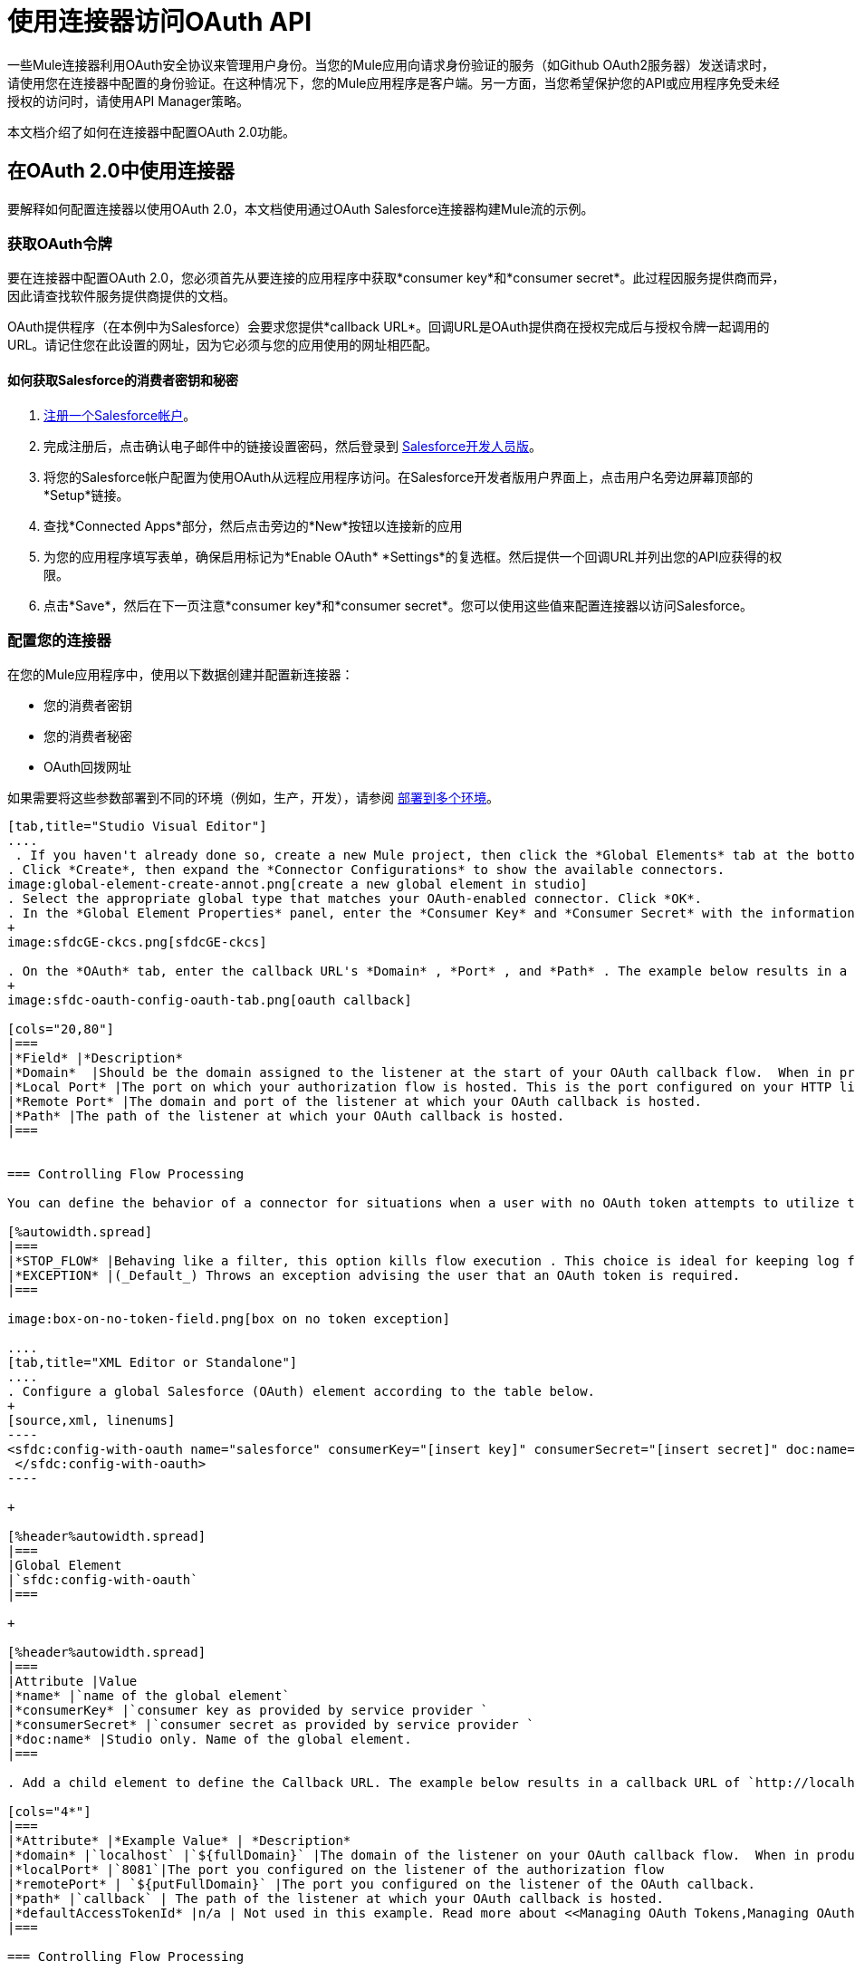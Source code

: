 = 使用连接器访问OAuth API
:keywords: oauth, authentication, oauth 2, client authentication

一些Mule连接器利用OAuth安全协议来管理用户身份。当您的Mule应用向请求身份验证的服务（如Github OAuth2服务器）发送请求时，请使用您在连接器中配置的身份验证。在这种情况下，您的Mule应用程序是客户端。另一方面，当您希望保护您的API或应用程序免受未经授权的访问时，请使用API​​ Manager策略。

本文档介绍了如何在连接器中配置OAuth 2.0功能。

== 在OAuth 2.0中使用连接器

要解释如何配置连接器以使用OAuth 2.0，本文档使用通过OAuth Salesforce连接器构建Mule流的示例。

=== 获取OAuth令牌

要在连接器中配置OAuth 2.0，您必须首先从要连接的应用程序中获取*consumer key*和*consumer secret*。此过程因服务提供商而异，因此请查找软件服务提供商提供的文档。

OAuth提供程序（在本例中为Salesforce）会要求您提供*callback URL*。回调URL是OAuth提供商在授权完成后与授权令牌一起调用的URL。请记住您在此设置的网址，因为它必须与您的应用使用的网址相匹配。

==== 如何获取Salesforce的消费者密钥和秘密

.  link:http://www.developerforce.com/events/regular/registration.php[注册一个Salesforce帐户]。
. 完成注册后，点击确认电子邮件中的链接设置密码，然后登录到 link:http://developer.force.com/[Salesforce开发人员版]。
. 将您的Salesforce帐户配置为使用OAuth从远程应用程序访问。在Salesforce开发者版用户界面上，点击用户名旁边屏幕顶部的*Setup*链接。
. 查找*Connected Apps*部分，然后点击旁边的*New*按钮以连接新的应用
. 为您的应用程序填写表单，确保启用标记为*Enable OAuth* *Settings*的复选框。然后提供一个回调URL并列出您的API应获得的权限。
.  点击*Save*，然后在下一页注意*consumer key*和*consumer secret*。您可以使用这些值来配置连接器以访问Salesforce。

=== 配置您的连接器

在您的Mule应用程序中，使用以下数据创建并配置新连接器：

* 您的消费者密钥
* 您的消费者秘密
*  OAuth回拨网址

如果需要将这些参数部署到不同的环境（例如，生产，开发），请参阅 link:/mule-user-guide/v/3.8/deploying-to-multiple-environments[部署到多个环境]。

[tabs]
------
[tab,title="Studio Visual Editor"]
....
 . If you haven't already done so, create a new Mule project, then click the *Global Elements* tab at the bottom of the canvas.
. Click *Create*, then expand the *Connector Configurations* to show the available connectors.
image:global-element-create-annot.png[create a new global element in studio]
. Select the appropriate global type that matches your OAuth-enabled connector. Click *OK*. 
. In the *Global Element Properties* panel, enter the *Consumer Key* and *Consumer Secret* with the information that the software service provider gave you.
+
image:sfdcGE-ckcs.png[sfdcGE-ckcs]

. On the *OAuth* tab, enter the callback URL's *Domain* , *Port* , and *Path* . The example below results in a callback URL of `http://localhost:8081/callback`.
+
image:sfdc-oauth-config-oauth-tab.png[oauth callback]  

[cols="20,80"]
|===
|*Field* |*Description*
|*Domain*  |Should be the domain assigned to the listener at the start of your OAuth callback flow.  When in production, this is the domain on which your application is hosted.
|*Local Port* |The port on which your authorization flow is hosted. This is the port configured on your HTTP listener, for example, `8081`
|*Remote Port* |The domain and port of the listener at which your OAuth callback is hosted.
|*Path* |The path of the listener at which your OAuth callback is hosted.
|===


=== Controlling Flow Processing

You can define the behavior of a connector for situations when a user with no OAuth token attempts to utilize the service (that is, the user is not yet authenticated via OAuth). Use the *On No Token* field to select one of the following two options.

[%autowidth.spread]
|===
|*STOP_FLOW* |Behaving like a filter, this option kills flow execution . This choice is ideal for keeping log files light as it doesn't create exceptions before you have had a chance to authorize your connector to access the OAuth provider.
|*EXCEPTION* |(_Default_) Throws an exception advising the user that an OAuth token is required.
|===

image:box-on-no-token-field.png[box on no token exception]

....
[tab,title="XML Editor or Standalone"]
....
. Configure a global Salesforce (OAuth) element according to the table below.
+
[source,xml, linenums]
----
<sfdc:config-with-oauth name="salesforce" consumerKey="[insert key]" consumerSecret="[insert secret]" doc:name="Salesforce (OAuth)">
 </sfdc:config-with-oauth>
----

+

[%header%autowidth.spread]
|===
|Global Element
|`sfdc:config-with-oauth`
|===

+

[%header%autowidth.spread]
|===
|Attribute |Value
|*name* |`name of the global element`
|*consumerKey* |`consumer key as provided by service provider `
|*consumerSecret* |`consumer secret as provided by service provider `
|*doc:name* |Studio only. Name of the global element. 
|===

. Add a child element to define the Callback URL. The example below results in a callback URL of `http://localhost:8081/callback`.

[cols="4*"]
|===
|*Attribute* |*Example Value* | *Description*
|*domain* |`localhost` |`${fullDomain}` |The domain of the listener on your OAuth callback flow.  When in production, this is the domain on which your application is hosted.
|*localPort* |`8081`|The port you configured on the listener of the authorization flow
|*remotePort* | `${putFullDomain}` |The port you configured on the listener of the OAuth callback.
|*path* |`callback` | The path of the listener at which your OAuth callback is hosted.
|*defaultAccessTokenId* |n/a | Not used in this example. Read more about <<Managing OAuth Tokens,Managing OAuth Tokens>>.
|===

=== Controlling Flow Processing

You can configure your connector to define the behavior of a connector when a user with no OAuth token attempts to utilize the service (i.e. the user is not yet authenticated via OAuth). Use the *onNoToken* attribute to define one of the following two options. +

[%autowidth.spread]
|===
|*STOP_FLOW* |Behaving like a filter, this option kills flow execution. This choice is ideal for keeping log files light as it doesn't create exceptions before you have had a chance to authorize your connector to access the OAuth provider.
|*EXCEPTION* |(_Default_) Throws an exception advising the user that an OAuth token is required
|===

[source,xml, linenums]
----
<sfdc:config-with-oauth name="salesforce" consumerKey="[insert key]" consumerSecret="[insert secret]" doc:name="Salesforce (OAuth)" onNoToken="[STOP_FLOW]">
    <sfdc:oauth-callback-config domain="localhost" remotePort="8082" path="callback"/>
 </sfdc:config-with-oauth>
----
....
------


== 创建授权流程

在最终用户应用程序可以通过服务提供商的API执行任何操作之前，它必须获得身份验证才能执行此操作。为了使认证成为可能，请在您的Mule应用程序中使用*authorization flow*。此授权流程请求，然后从OAuth提供程序获取身份验证令牌。它由一个HTTP侦听器和一个Salesforce连接器组成，该连接器使用您创建的全局Salesforce（OAuth）元素执行Salesforce的授权操作。

[tabs]
------
[tab,title="Studio Visual Editor"]
....
. Drag processors onto the canvas to build a Mule flow. See the one below using the HTTP Listener and OAuth enabled Salesforce connector.
+
image:sfdc-test-oauth-flow.png[sfdc oauth example flow]


. Create a new connector configuration element for the HTTP connector, set the *Host* and *Port* to correspond to the callback URL that you set in your global element. (In the example, the callback URL is `http://localhost:8081/callback`.) In this case, also set the *Path* in the connector to `callback`.
. Click the Salesforce connector to open its properties editor, then use the drop-down *Connector Configuration* to select the global Salesforce connector element you configured for OAuth in the previous section. 
. Configure any additional fields required by the connector. See below for configuration details for this example.
+
[%header%autowidth.spread]
|===
|Field |Value
|*Connector Configuration* |The name of the global element you created for your connector.
|*Operation* |`Authorize`
|*Access Token URL* |(_Optional_) See below. +
 Example: `+https://na1.salesforce.com/services/oauth2/token+`
|*Authorization URL* |(_Optional_) See below. +
Example: `+https://na1.salesforce.com/services/oauth2/authorize+`
|*Display* |`PAGE`
|===

+
image:sfdc-oauth-properties-window.png[sfdc oauth props]
+


=== Access Token and Authorization URLs

Some service providers expose unique URLs to acquire access tokens and perform authorization (For example, a service provider many expose one URL for sandbox development, and one URL for production).  +

[%header,cols="2*"]
|===
|Attribute |Description
|*Authorization URL* |_(Optional)_ Defined by the service provider, the URL to which the resource owner is redirected to grant authorization to the connector.
|*Access Token URL* |_(Optional)_ Defined by the service provider, the URL to obtain an access token.
|*Access Token Id* |_(Optional)_ (_Default value_: connector configuration name) +
The OAuth accessTokenId within which Mule stores tokens.
|===

=== Scopes

Depending on the service provider, you may have the option to define scopes . A *scope* gives you access to perform a set of particular actions, such as viewing contacts, posting items, changing passwords, etc. The Salesforce connector does not use scopes.

Should a connectors require scope configuration, Studio includes the scopes as configurable fields in the properties editor. If the connector you wish to use makes use of scopes , refer to the link:http://www.mulesoft.org/connectors[connector's specific documentation] to determine which values are valid.
....
[tab,title="XML Editor or Standalone"]
....
. Create an authorization flow, starting with an HTTP listener. Set the values of attributes according to the tables below. 
+
[%header%autowidth.spread]
|===
|Element
|`http:listener`
|===
+
[%header%autowidth.spread]
|===
|Attribute |Value
|*config-ref* |`HTTP_Listener_Configuration`
|*path* |`localhost`
|===
+
. Create a global configuration element for the HTTP Listener +
+
[%header%autowidth.spread]
|===
|Element
|`http:listener-config`
|===
+
[%header%autowidth.spread]
|===
|Attribute |Value
|*name* |`HTTP_Listener_Configuration`
|*path* |`localhost`
|*port ** |`8081`
|===
+
*The port _must_ correspond to the `remotePort` attribute in your `oauth-callback-config`.
. Add a Salesforce connector to the flow. Set the values of attributes according to the tables below. 
+
[%header%autowidth.spread]
|===
|Element
|`sfdc:authorize`
|===
+
[%header%autowidth.spread]
|===
|Attribute |Value
|*config-ref* |The name of the global element you created for your connector.
|*accessTokenUrl* |(_Optional_) See below. Example: `https://na1.salesforce.com/services/oauth2/token`
|*authorizationUrl* |(_Optional_) See below. Example: `https://na1.salesforce.com/services/oauth2/authorize`
|*display* |PAGE
|===

[source,xml, linenums]
----
<http:listener-config name="HTTP_Listener_Configuration" host="localhost" port="8081"/>
<flow name="OAuthTestFlow1" doc:name="OAuthTestFlow1">
    <http:listener config-ref="HTTP_Listener_Configuration" path="/" doc:name="HTTP Connector"/>
    <sfdc:authorize config-ref="Salesforce__OAuth_" display="PAGE" doc:name="Salesforce" accessTokenUrl="https://na1.salesforce.com/services/oauth2/token" authorizationUrl="https://na1.salesforce.com/services/oauth2/authorize"/>
</flow>
----

=== Access Token and Authorization URLs

Some service providers expose unique URLs to acquire access tokens and perform authorization (For example, a service provider many expose one URL for sandbox development, and one URL for production).

[%header,cols="2*"]
|===
|Attribute |Description
|*authorizationUrl* |_(Optional) _Defined by the service provider, the URL to which the resource owner is redirected to grant authorization to the connector.
|*accessTokenUrl* |_(Optional)_ Defined by the service provider, the URL to obtain an access token.
|*accessTokenId* |_(Optional)_ (_Default value_: connector configuration name.) +
The OAuth accessTokenId within which Mule stores tokens.
|===

=== Scopes

Depending on the service provider, you may have the option to define scopes. A *scope* gives you access to perform a set of particular actions, such as viewing contacts, posting items, changing passwords, etc. The Salesforce connector does not use scopes.

Should a connectors require scope configuration, Studio includes the scopes as configurable fields in the properties editor. If the connector you wish to use makes use of scopes, refer to the link:http://www.mulesoft.org/connectors[connector's specific documentation] to determine which values are valid.
....
------

=== 关于授权流程

最终用户通过导航到Web浏览器中的HTTP侦听器地址来启动上述授权流程。触发后，此流程启动OAuth舞蹈，将用户引导至服务提供商的登录页面。 Mule还会创建一个*callback endpoint*，以便服务提供商可以在通过身份验证后将用户引导回Mule流。连接器从回调中提取信息，将其自身的内部状态设置为_authorized_，然后继续流程处理。此外，连接器会自动发出Mule在ObjectStore中存储的*access token identifier*。

Mule管理访问令牌，为`accessTokenId`自动分配默认值以匹配全局连接器配置的名称（在本例中为全局Salesforce（OAuth）元素）。使用默认值允许连接器被许多用户授权。但是，由于CloudHub的ObjectStore功能行为稍有不同，因此如果您在*CloudHub in multitenancy mode*中运行项目，则每个访问令牌标识符对于每个用户都是唯一的。请注意，在*Mule Studio (October 2013)* *CloudHub Mule Runtime (October 2013)*之前的所有Mule版本中，您必须执行一些 link:/mule-user-guide/v/3.4/using-a-connector-to-access-an-oauth-api[额外的步骤]来管理`accessTokenId`的存储。

认证后=== 

在连接器设置为授权操作后向您的流中添加`Logger`元素。如果连接器尚未授权，Mule会延迟记录器的执行，直到收到回调。另一方面，如果用户在前一个请求中已经被授权并且连接器已经有了TokenId，那么Mule会继续流程执行并且记录器立即执行，而不是等待回调。

[tabs]
------
[tab,title="Studio Visual Editor"]
....
. Drag a *Logger* message processor from the palette to the canvas and place it after the Salesforce connector.
+
image:testOauthFlowandLog.png[testOauthFlowandLog sfdc]
+

. Open the Logger's properties, then add a message for the Logger to output. For example: "The connector has been properly authorized." +

+
image:logger-example-msg.png[logger says connector authorized]
....
[tab,title="Studio XML Editor or Standalone"]
....
. Add a `logger` element into your flow, including a `message` attribute, the value of which indicates the Logger's output.

[source,xml, linenums]
----
<logger message="The connector has been properly authorized." level="INFO" doc:name="Logger"/>
----

==== Full Example

[source,xml, linenums]
----
<http:listener-config name="HTTP_Listener_Configuration" host="localhost" port="8081"/>
<flow name="OAuthTestFlow1" doc:name="OAuthTestFlow1">
    <http:listener config-ref="HTTP_Listener_Configuration" path="/" doc:name="HTTP Connector"/>
    <sfdc:authorize config-ref="Salesforce__OAuth_" display="PAGE" accessTokenUrl="https://na1.salesforce.com/services/oauth2/token" authorizationUrl="https://na1.salesforce.com/services/oauth2/authorize"/>
    <logger message="The connector has been properly authorized." level="INFO" doc:name="Logger"/>
</flow>
----
....
------

== 管理OAuth令牌

*Token IDs*存储在Mule环境中的Object Store变量中。或者，您可以通过三种不同的方式定义这个变量的名称：

使用连接器配置`name`（*_Default_*）的. 
. 使用表达式集作为`defaultAccessTokenId`属性的值
image:box-default-access-token-id-field.png[盒默认的访问令牌-ID字段]
. 使用`accessTokenId`属性的值设置操作

+

image:box-access-token-id-field.png[箱访问令牌ID场]

以下列表解释了这些行为中的每一种。

.  Mule默认使用连接器的配置名称。如果您的配置如下例所示，跟踪令牌ID的Object Store变量也使用名称*Box_Connector*。无论是在CloudHub上运行还是在处于单一租户模式下，此功能都可用。
+

[source,xml, linenums]
----
<box:config name="Box_Connector" clientId="123" clientSecret="123" doc:name="Box"  >
    <box:oauth-callback-config domain="localhost" localPort="8081" path="box_callback" remotePort="8082"/>
</box:config>
 
<flow name="BoxOauthFlow">
    <http:listener config-ref="HTTP_Listener_Configuration" path="/" doc:name="HTTP"/>
    <box:authorize config-ref="Box_Connector" doc:name="Box" accessTokenId="asda3gasdga24" accessTokenUrl="accesstokenurl" authorizationUrl="authurl" state="statevalue"/>

    <box:upload-stream config-ref="Box_Connector" filename="file" doc:name="Box"/>
</flow>
----
+

[WARNING]
====
在运行本地实施时，如果多个用户访问该服务，将该变量的名称保留为默认值可能会导致令牌覆盖。如果你有十个用户，那么你不能在同一个变量名下存储他们的十个唯一的令牌ID。在这种情况下，您必须为每个变量创建新的变量。

但是，在CloudHub上以多租户模式运行时，此问题不会显示。在CloudHub中，每个租户都有自己独立的Object Store分区，这是其他租户无法访问的分区。例如，如果您有十个客户，那么这十个令牌位于对象存储的不同分区中，因此密钥不会重叠。
====
+
. 如果您在连接器配置中设置了`defaultAccessTokenId`参数，Mule会使用它的值。您可以将此参数设置为表达式以避免覆盖令牌ID。
+

[tabs]
------
[tab,title="Studio Visual Editor"]
....
image:box-default-access-token-id-field.png[box-ge]
....
[tab,title="XML Editor"]
....
[source,xml, linenums]
----
<box:config name="Box_Connector" clientId="123" clientSecret="123" doc:name="Box"  >
<box:oauth-callback-config domain="localhost" localPort="8081" path="box_callback" remotePort="8082" defaultAccessTokenId="#[message.inboundProperties.tenantId]" connector-ref="HTTP_Configuration"/>
</box:config>
 
<flow name="flow1">
    <box:authorize />
    <box:upload-stream />
</flow>
----
....
------

+
. 在`accessTokenId`属性中设置操作以覆盖此操作的其他所有内容。请记住，该属性仅影响当前的操作;除非另有说明，否则相同连接器的其他操作将使用默认操作。

+

[source,xml, linenums]
----
<flow name="flow1">
    <box:authorize accessTokenId="#[flowVars.myTenantId]"/>
    <box:upload-stream accessTokenId="#[flowVars.myTenantId]"/>
</flow>
----

== 另请参阅

*  link:https://blogs.mulesoft.com/dev/mule-dev/oauth-2-just-got-a-bit-easier/[有关使用OAuth连接器的博客]
*  link:/mule-user-guide/v/3.8/authentication-in-http-requests[HTTP请求中的身份验证]
*  link:/api-manager/external-oauth-2.0-token-validation-policy[使用外部提供者的OAuth 2.0访问令牌实施]政策
*  link:/mule-user-guide/v/3.8/object-store-module-reference[对象存储模块参考]
